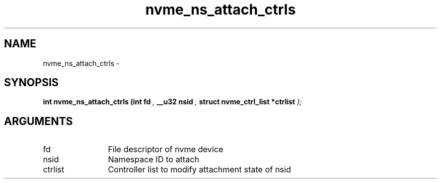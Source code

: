 .TH "nvme_ns_attach_ctrls" 9 "nvme_ns_attach_ctrls" "February 2022" "libnvme API manual" LINUX
.SH NAME
nvme_ns_attach_ctrls \- 
.SH SYNOPSIS
.B "int" nvme_ns_attach_ctrls
.BI "(int fd "  ","
.BI "__u32 nsid "  ","
.BI "struct nvme_ctrl_list *ctrlist "  ");"
.SH ARGUMENTS
.IP "fd" 12
File descriptor of nvme device
.IP "nsid" 12
Namespace ID to attach
.IP "ctrlist" 12
Controller list to modify attachment state of nsid
